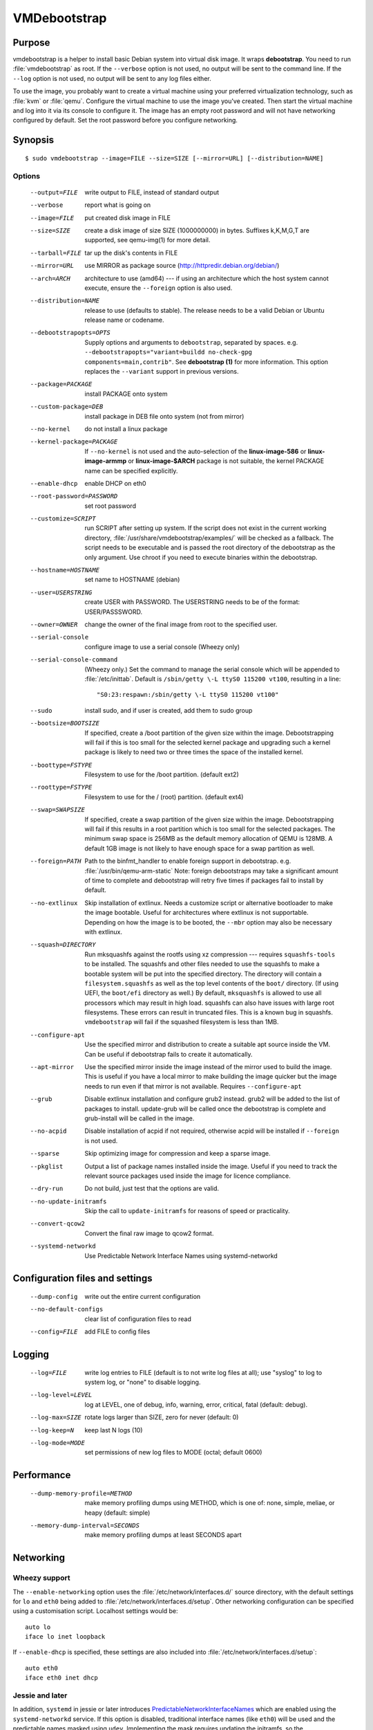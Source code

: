 VMDebootstrap
#############

.. index:: purpose

.. _purpose:

Purpose
*******

vmdebootstrap is a helper to install basic Debian system into virtual
disk image. It wraps **debootstrap**. You need to run :file:`vmdebootstrap`
as root. If the ``--verbose`` option is not used, no output will be
sent to the command line. If the ``--log`` option is not used, no
output will be sent to any log files either.

To use the image, you probably want to create a virtual machine using
your preferred virtualization technology, such as :file:`kvm` or
:file:`qemu`. Configure the virtual machine to use the image you've
created. Then start the virtual machine and log into it via its console
to configure it. The image has an empty root password and will not have
networking configured by default. Set the root password before you
configure networking.

.. _synopsis:

.. index:: synopsis

Synopsis
********

::

 $ sudo vmdebootstrap --image=FILE --size=SIZE [--mirror=URL] [--distribution=NAME]

Options
=======

 --output=FILE         write output to FILE, instead of standard output
 --verbose             report what is going on
 --image=FILE          put created disk image in FILE
 --size=SIZE           create a disk image of size SIZE (1000000000)
                       in bytes. Suffixes k,K,M,G,T are supported,
                       see qemu-img(1) for more detail.
 --tarball=FILE        tar up the disk's contents in FILE
 --mirror=URL          use MIRROR as package source (http://httpredir.debian.org/debian/)
 --arch=ARCH           architecture to use (amd64) --- if using an
                       architecture which the host system cannot execute,
                       ensure the ``--foreign`` option is also used.
 --distribution=NAME   release to use (defaults to stable). The release
                       needs to be a valid Debian or Ubuntu release name
                       or codename.
 --debootstrapopts=OPTS
                       Supply options and arguments to ``debootstrap``,
                       separated by spaces.
                       e.g. ``--debootstrapopts="variant=buildd no-check-gpg components=main,contrib"``.
                       See **debootstrap (1)** for more information. This
                       option replaces the ``--variant`` support in
                       previous versions.
 --package=PACKAGE     install PACKAGE onto system
 --custom-package=DEB  install package in DEB file onto system (not
                       from mirror)
 --no-kernel           do not install a linux package
 --kernel-package=PACKAGE
                       If ``--no-kernel`` is not used and the auto-selection
                       of the **linux-image-586** or **linux-image-armmp**
                       or **linux-image-$ARCH** package is not suitable,
                       the kernel PACKAGE name can be specified explicitly.
 --enable-dhcp         enable DHCP on eth0
 --root-password=PASSWORD
                       set root password
 --customize=SCRIPT    run SCRIPT after setting up system. If the script
                       does not exist in the current working directory, 
                       :file:`/usr/share/vmdebootstrap/examples/` will be
                       checked as a fallback. The script needs to be
                       executable and is passed the root directory of the
                       debootstrap as the only argument. Use chroot if
                       you need to execute binaries within the
                       debootstrap.
 --hostname=HOSTNAME   set name to HOSTNAME (debian)
 --user=USERSTRING     create USER with PASSWORD. The USERSTRING needs to
                       be of the format: USER/PASSSWORD.
 --owner=OWNER         change the owner of the final image from root to
                       the specified user.
 --serial-console      configure image to use a serial console (Wheezy only)
 --serial-console-command
                       (Wheezy only.) Set the command to manage the serial
                       console which will be appended to :file:`/etc/inittab`.
                       Default is ``/sbin/getty \-L ttyS0 115200 vt100``,
                       resulting in a line::

                        "S0:23:respawn:/sbin/getty \-L ttyS0 115200 vt100"

 --sudo                install sudo, and if user is created, add them to
                       sudo group
 --bootsize=BOOTSIZE   If specified, create a /boot partition of the given
                       size within the image. Debootstrapping will fail
                       if this is too small for the selected kernel
                       package and upgrading such a kernel package is
                       likely to need two or three times the space of the
                       installed kernel.
 --boottype=FSTYPE     Filesystem to use for the /boot partition. (default ext2)
 --roottype=FSTYPE     Filesystem to use for the / (root) partition. (default ext4)
 --swap=SWAPSIZE       If specified, create a swap partition of the given
                       size within the image. Debootstrapping will fail
                       if this results in a root partition which is too
                       small for the selected packages. The minimum swap
                       space is 256MB as the default memory allocation
                       of QEMU is 128MB. A default 1GB image is not likely
                       to have enough space for a swap partition as well.
 --foreign=PATH        Path to the binfmt_handler to enable foreign support
                       in debootstrap. e.g. :file:`/usr/bin/qemu-arm-static`
                       Note: foreign debootstraps may take a significant
                       amount of time to complete and debootstrap will
                       retry five times if packages fail to install by default.
 --no-extlinux         Skip installation of extlinux. Needs a customize script
                       or alternative bootloader to make the image bootable.
                       Useful for architectures where extlinux is not supportable.
                       Depending on how the image is to be booted, the ``--mbr``
                       option may also be necessary with extlinux.
 --squash=DIRECTORY    Run mksquashfs against the rootfs using xz
                       compression --- requires ``squashfs-tools`` to be installed.
                       The squashfs and other files needed to use the squashfs
                       to make a bootable system will be put into the specified directory.
                       The directory will contain a ``filesystem.squashfs``
                       as well as the top level contents of the ``boot/``
                       directory. (If using UEFI, the ``boot/efi`` directory
                       as well.) By default, ``mksquashfs`` is allowed to use
                       all processors which may result in high load. squashfs
                       can also have issues with large root filesystems. These
                       errors can result in truncated files. This is a known
                       bug in squashfs. ``vmdebootstrap`` will fail if the
                       squashed filesystem is less than 1MB. 
 --configure-apt       Use the specified mirror and distribution to create a
                       suitable apt source inside the VM. Can be useful if
                       debootstrap fails to create it automatically.
 --apt-mirror          Use the specified mirror inside the image instead of the
                       mirror used to build the image. This is useful if you have
                       a local mirror to make building the image quicker but
                       the image needs to run even if that mirror is not available.
                       Requires ``--configure-apt``
 --grub                Disable extlinux installation and configure grub2 instead.
                       grub2 will be added to the list of packages to install.
                       update-grub will be called once the debootstrap is
                       complete and grub-install will be called in the image.
 --no-acpid            Disable installation of acpid if not required, otherwise
                       acpid will be installed if ``--foreign`` is not used.
 --sparse              Skip optimizing image for compression and keep a sparse image.
 --pkglist             Output a list of package names installed inside the image.
                       Useful if you need to track the relevant source packages
                       used inside the image for licence compliance.
 --dry-run             Do not build, just test that the options are valid.
 --no-update-initramfs 
                       Skip the call to ``update-initramfs`` for reasons of
                       speed or practicality.
 --convert-qcow2       Convert the final raw image to qcow2 format.
 --systemd-networkd    Use Predictable Network Interface Names using systemd-networkd

Configuration files and settings
********************************

 --dump-config         write out the entire current configuration
 --no-default-configs  clear list of configuration files to read
 --config=FILE         add FILE to config files

Logging
*******

 --log=FILE            write log entries to FILE (default is to not write
                       log files at all); use "syslog" to log to system
                       log, or "none" to disable logging.
 --log-level=LEVEL     log at LEVEL, one of debug, info, warning, error,
                       critical, fatal (default: debug).
 --log-max=SIZE        rotate logs larger than SIZE, zero for never (default: 0)
 --log-keep=N          keep last N logs (10)
 --log-mode=MODE       set permissions of new log files to MODE (octal;  default 0600)

Performance
***********

 --dump-memory-profile=METHOD
                       make memory profiling dumps using METHOD, which is one
                       of: none, simple, meliae, or heapy (default: simple)
 --memory-dump-interval=SECONDS
                       make memory profiling dumps at least SECONDS apart

.. index:: networking

.. _networking:

Networking
**********

Wheezy support
==============

The ``--enable-networking`` option uses the :file:`/etc/network/interfaces.d/`
source directory, with the default settings for ``lo`` and ``eth0``
being added to :file:`/etc/network/interfaces.d/setup`. Other networking
configuration can be specified using a customisation script.
Localhost settings would be::

 auto lo
 iface lo inet loopback

If ``--enable-dhcp`` is specified, these settings are also included
into :file:`/etc/network/interfaces.d/setup`::

 auto eth0
 iface eth0 inet dhcp

Jessie and later
================

In addition, ``systemd`` in jessie or later introduces
PredictableNetworkInterfaceNames_ which are enabled using the
``systemd-networkd`` service. If this option is disabled, traditional
interface names (like ``eth0``) will be used and the predictable names
masked using ``udev``. Implementing the mask requires updating the
initramfs, so the ``--update-initramfs`` option must not be disabled.

If DHCP is also enabled, the following configuration is used::

 /etc/systemd/network/99-dhcp.network

``systemd`` will use the first available match, so this can be
overridden by putting another file into place using the customisation
scripts, using a lower sorting filename.

::

 [Match]
 Name=en*
  
 [Network]
 DHCP=yes

.. _PredictableNetworkInterfaceNames: http://www.freedesktop.org/wiki/Software/systemd/PredictableNetworkInterfaceNames/

.. index:: bootloaders

.. _bootloaders:

Bootloaders
***********

Unless the ``--no-extlinux`` or ``--grub`` options are specified, the
image will use ``extlinux`` as a boot loader. ``bootsize`` is not
recommended when using ``extlinux`` --- use ``grub`` instead.

.. _wheezy_grub:

Versions of grub2 in wheezy
===========================

Grub2 in wheezy can fail to install in the VM, at which point 
:file:`vmdebootstrap` will fall back to ``extlinux``. It may still be
possible to complete the installation of ``grub2`` after booting the
VM as the problem may be related to the need to use loopback devices
during the ``grub-install`` operation. Details of the error will appear
in the vmdebootstrap log file, if enabled with the ``--log`` option.

.. note:: **grub-legacy** is not supported.

:file:`vmdebootstrap` also supports **EFI**. See :ref:`uefi`.

Use ``--use-uefi`` to use ``grub-efi`` instead of ``grub-pc``. If the
default 5MB is not enough space, use the ``--esp-size`` option to
specify a different size for the EFI partition. Registered firmware is
not supported as it would need to be done after boot. If the system you
are creating is for more than just a VM or live image, you will likely
need a larger ESP, up to 500MB.

.. index: uefi

.. _uefi:

UEFI
====

UEFI support requires Grub and ``vmdebootstrap`` contains a configuration
table of the UEFI components required for supported architectures.

There are issues with running UEFI with QEMU on some architectures and
a customisation script is available for amd64::

 # vmdebootstrap --verbose --image jessie-uefi.img --grub  --use-uefi \
   --customize ./examples/qemu-efi-bochs-drm.sh 

``vmdebootstrap`` supports UEFI for images and for squashfs but the necessary
behaviour is different. With an image, an ESP vfat partition is created.
With squashfs, the EFI files will be copied into an ``efi/`` directory
in the squashfs output directory instead.

There is EFI firmware available to use with QEMU when testing images built
using the UEFI support, but this software is in Debian non-free due to patent
concerns. If you choose to install ``ovmf`` to test UEFI builds, a
secondary change is also needed to symlink the provided ``OVMF.fd`` to
the file required by QEMU: ``bios-256k.bin`` and then tell QEMU about
the location of this file with the -L option::

 $ qemu-system-x86_64 -L /usr/share/ovmf/ -machine accel=kvm \
  -m 4096 -smp 2 -drive format=raw,file=test.img

To test the image, also consider using the ``qemu-wrapper.sh``::

 $ /usr/share/vmdebootstrap/qemu-wrapper.sh jessie-uefi.img amd64 /usr/share/ovmf/

.. index: uboot

.. _uboot:

UBoot
=====

UBoot needs manual configuration via the customisation hook scripts,
typically support requires adding ``u-boot`` using ``--package`` and then
copying or manipulating the relevant ``u-boot`` files in the customisation
script. Examples are included for beaglebone-black.

.. _installation_images:

Installation images and virtual machines
****************************************

:file:``vmdebootstrap`` is aimed principally at creating virtual machines,
not installers or prebuilt installation images. It is possible to create
prebuilt installation images for some devices but this depends on the
specific device. (A 'prebuilt installation image' is a single image file
which can be written to physical media in a single operation and which
allows the device to boot directly into a fully installed system --- in
a similar way to how a virtual machine would behave.)

:file:`vmdebootstrap` assumes that all operations take place on a local
image file or directory, not a physical block device / removable media.

:file:`vmdebootstrap` is intended to be used with tools like ``qemu`` on
the command line to launch a new virtual machine. Not all devices have
virtualisation support in hardware.

This has implications for :file:`u-boot` support in some cases. If the
device can support reading the bootloader from a known partition, like
the beaglebone-black, then :file:`vmdebootstrap` can provide space for
the bootloader and the image will work as a prebuilt installation image.
If the device expects that the bootloader exists at a specific offset
and therefore requires that the bootloader is written as an image not
as a binary which can be copied into an existing partition,
:file:`vmdebootstrap` is unable to include that bootloader image into
the virtual machine image.

The beagleboneblack.sh script in the examples/ directory provides a worked
example to create a prebuilt installation image. However, the beagleboneblack
itself does not support virtualisation in hardware, so is unable to launch
a virtual machine. Other devices, like the Cubietruck or Wandboard need
:file:`u-boot` at a predefined offset but can launch a virtual machine
using ``qemu``, so the cubietruck and wandboard6q scripts in the
examples/ directory relate to building images for virtual machines once
the device is already installed and booted into a suitable kernel.

It is possible to wrap :file:`vmdebootstrap` in such a way as to prepare
a physical block device with a bootloader image and then deploy the
bootstrap on top. However, this does require physical media to be
inserted and removed each time the wrapper is executed. To do this, use
the ``--tarball`` option instead of the ``--image`` option. Then setup
the physical media and bootloader image manually, as required for the
device, redefine the partitions to make space for the rootfs, create a
filesystem on the physical media and unpack the :file:`vmdebootstrap`
tarball onto that filesystem. Once you have working media, an image can be
created using dd to read back from the media to an image file, allowing
other media to be written with a single image file.

Example
*******

To create an image for the stable release of Debian::

 sudo vmdebootstrap --image test.img --size 1G \
    --log test.log --log-level debug --verbose \
    --mirror http://mirror.lan/debian/

To run the test image, make sure it is writeable. Use the ``--owner``
option to set mode 0644 for the specified user or use chmod manually::

 sudo chmod a+w ./test.img

Execute using qemu, e.g. on amd64 using qemu-system-x86_64::

 qemu-system-x86_64 -drive format=raw,file=./test.img

(This loads the image in a new window.) Note the use of ``-drive
file=<img>,format=raw`` which is needed for newer versions of QEMU.

There is a ``bin/qemu-wrapper.sh <image> <arch>`` script for simple
calls where the ``--owner`` option is used, e.g.::

 $ /usr/share/vmdebootstrap/qemu-wrapper.sh jessie.img amd64

There is EFI firmware available to use with QEMU when testing images built
using the UEFI support, but this software is in Debian non-free due to patent
concerns. If you choose to install ``ovmf`` to test UEFI builds, a
secondary change is also needed to symlink the provided ``OVMF.fd`` to
the file required by QEMU: ``bios-256k.bin`` and then tell QEMU about
the location of this file with the -L option::

 $ qemu-system-x86_64 -L /usr/share/ovmf/ -machine accel=kvm \
  -m 4096 -smp 2 -drive format=raw,file=test.img

For further examples, including u-boot support for beaglebone-black,
see ``/usr/share/vmdebootstrap/examples``

Notes
*****

If you get problems with the bootstrap process, run a similar bootstrap
call directly and chroot into the directory to investigate the failure.
The actual debootstrap call is part of the vmdebootstrap logfile. The
debootstrap logfile, if any, will be copied into your current working
directory on error.

:file:`debootstrap` will download all the apt archive files into the apt cache and does not
remove them before starting the configuration of the packages. This can
mean that debootstrap can fail due to a lack of space on the device if
the VM size is small. vmdebootstrap cleans up the apt cache once debootstrap
has finished but this doesn't help if the package unpack or configuration
steps use up all of the space in the meantime. Avoid this problem by
specifying a larger size for the image.

.. caution:: if you are also using a separate /boot partition in your options to 
   :file:`vmdebootstrap` it may well be the boot partition which needs
   to be enlarged rather than the entire image.

It is advisable to change the mirror in the example scripts to a mirror
closer to your location, particularly if you need to do repeated builds.
Use the --apt-mirror option to specify the apt mirror to be used inside
the image, after boot.

There are two types of examples for ARM devices available with
:file:`vmdebootstrap`: prebuilt installation images (like the beaglebone-black) and virtual
machine images (cubietruck and wandboard). ARM devices which do not
support hypervisor mode and which also rely on the bootloader being at
a specific offset instead of using a normal partition will
**not** be supportable by vmdebootstrap. Similarly, devices which support
hypervisor will only be supported using virtual machine images, unless
the bootloader can be executed from a normal partition.

.. index:: developing

.. _developing:

Developing
**********

.. index:: pre-commit

.. _pre_commit_hook:

Testing vmdebootstrap from git
==============================

``vmdebootstrap`` uses ``yarn`` for the test suite, available in the
`cmdtest <https://tracker.debian.org/pkg/cmdtest>`_ package. YARN
is a scenario testing tool. Scenarios are written in mostly human
readable language, however, they are not free form text. For more
information on YARN see `the homepage <http://liw.fi/cmdtest/README.yarn/>`_::

 $ sudo apt -y install cmdtest

All commits must pass at least the fast tests. All merges into master
need to pass a full test. All additions of new functionality must add
fast and build tests --- fast tests for any new options and build tests
which exercise the new functionality. Build tests can add checks for
particular support on the machine running the test and skip if not
found or add new environment settings to selectively run some build
tests instead of all.

If no arguments are given, the full test suite will be executed::

 $ yarns/run-tests

.. warning:: Do not run the full test suite if your connection to a
   Debian mirror is limited or metered. Each build requires a minimum
   of 2GB free space in tmpfs. A full test takes at least 10 minutes.

When limiting the run to specific tests, each ``--env`` option needs
to be specified separately::

 $ sudo yarns/run-tests --env TESTS=build --env MIRROR=http://mirror/debian

pre-commit
----------

All vmdebootstrap developers need to run the fast tests as a pre-commit
hook --- any patches which fail this test will be rejected::

 $ ln -s ../../pre-commit.sh .git/hooks/pre-commit

The pre-commit hook just runs the fast tests which do not require
``sudo``.

Fast tests
-----------

The fast checks validate the handling of incompatible option arguments::

 $ yarns/run-tests --env TESTS=fast

Fast tests typically take a few seconds to run.

Build tests
-----------

The slow / build tests build multiple images and use ``sudo`` --- a local
mirror is strongly recommended.

::

 $ sudo yarns/run-tests --env TESTS=build --env MIRROR=http://mirror/debian

If ``MIRROR`` is not specified, a default mirror of ``http://httpredir.debian.org/debian/``
will be used.

LAVA tests
----------

There is an example :file:`lava-submit.py` script which can be edited
to automatically submit QEMU tests to a specified LAVA instance. The
images themselves will use local ``file://`` URLs and therefore the
``lava-dispatcher`` needs to be installed locally. Configuring LAVA
for these tests is a separate topic --- please ask on the `vmdebootstrap
mailing list <https://lists.alioth.debian.org/mailman/listinfo/vmdebootstrap-devel>`_.
